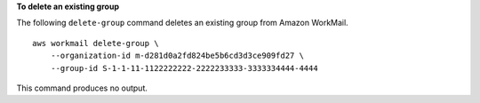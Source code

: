 **To delete an existing group**

The following ``delete-group`` command deletes an existing group from Amazon WorkMail. ::

    aws workmail delete-group \
        --organization-id m-d281d0a2fd824be5b6cd3d3ce909fd27 \
        --group-id S-1-1-11-1122222222-2222233333-3333334444-4444

This command produces no output.

